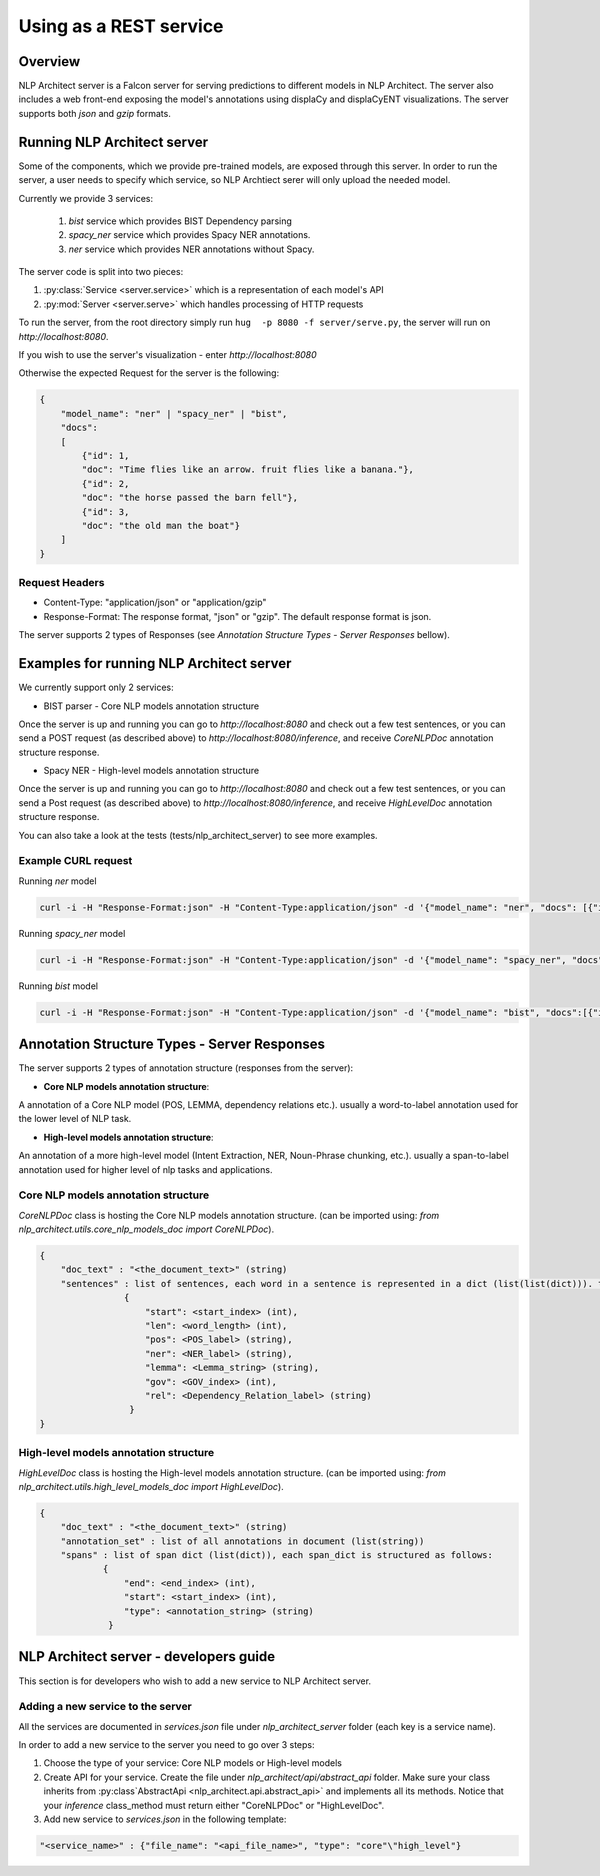.. ---------------------------------------------------------------------------
.. Copyright 2016-2018 Intel Corporation
..
.. Licensed under the Apache License, Version 2.0 (the "License");
.. you may not use this file except in compliance with the License.
.. You may obtain a copy of the License at
..
..      http://www.apache.org/licenses/LICENSE-2.0
..
.. Unless required by applicable law or agreed to in writing, software
.. distributed under the License is distributed on an "AS IS" BASIS,
.. WITHOUT WARRANTIES OR CONDITIONS OF ANY KIND, either express or implied.
.. See the License for the specific language governing permissions and
.. limitations under the License.
.. ---------------------------------------------------------------------------

Using as a REST service
#######################


Overview
========
NLP Architect server is a Falcon server for serving predictions to different models in NLP Architect.
The server also includes a web front-end exposing the model's annotations using displaCy and displaCyENT visualizations.
The server supports both `json` and `gzip` formats.

Running NLP Architect server
============================
Some of the components, which we provide pre-trained models, are exposed through this server. In order to run the server, a user needs to specify which service, so NLP Archtiect serer will only upload the needed model.

Currently we provide 3 services:

 1. `bist` service which provides BIST Dependency parsing
 2. `spacy_ner` service which provides Spacy NER annotations.
 3. `ner` service which provides NER annotations without Spacy.

The server code is split into two pieces:

1. :py:class:`Service <server.service>` which is a representation of each model's API
2. :py:mod:`Server <server.serve>` which handles processing of HTTP requests

To run the server, from the root directory simply run ``hug  -p 8080 -f server/serve.py``, the server will run on `http://localhost:8080`.

If you wish to use the server's visualization - enter `http://localhost:8080`

Otherwise the expected Request for the server is the following:

.. code:: json

    {
        "model_name": "ner" | "spacy_ner" | "bist",
        "docs":
        [
            {"id": 1,
            "doc": "Time flies like an arrow. fruit flies like a banana."},
            {"id": 2,
            "doc": "the horse passed the barn fell"},
            {"id": 3,
            "doc": "the old man the boat"}
        ]
    }

Request Headers
---------------

- Content-Type: "application/json" or "application/gzip"

- Response-Format: The response format, "json" or "gzip". The default response format is json.

The server supports 2 types of Responses (see `Annotation Structure Types - Server Responses` bellow).

Examples for running NLP Architect server
=========================================
We currently support only 2 services:

- BIST parser - Core NLP models annotation structure

Once the server is up and running you can go to `http://localhost:8080`
and check out a few test sentences, or you can send a POST request (as described above)
to `http://localhost:8080/inference`, and receive `CoreNLPDoc` annotation structure response.

.. image :: assets/bist_service.png

- Spacy NER - High-level models annotation structure

Once the server is up and running you can go to `http://localhost:8080`
and check out a few test sentences, or you can send a Post request (as described above)
to `http://localhost:8080/inference`, and receive `HighLevelDoc` annotation structure response.

.. image :: assets/spacy_ner_service.png
.. image :: assets/ner_service.png

You can also take a look at the tests (tests/nlp_architect_server) to see more examples.

Example CURL request
--------------------

Running `ner` model

.. code:: json

    curl -i -H "Response-Format:json" -H "Content-Type:application/json" -d '{"model_name": "ner", "docs": [{"id": 1,"doc": "Intel Corporation is an American multinational corporation and technology company headquartered in Santa Clara, California, in the Silicon Valley."}]}' http://{localhost_ip}:8080/inference

Running `spacy_ner` model

.. code:: json

    curl -i -H "Response-Format:json" -H "Content-Type:application/json" -d '{"model_name": "spacy_ner", "docs": [{"id": 1,"doc": "Intel Corporation is an American multinational corporation and technology company headquartered in Santa Clara, California, in the Silicon Valley."}]}' http://{localhost_ip}:8080/inference


Running `bist` model

.. code:: json

    curl -i -H "Response-Format:json" -H "Content-Type:application/json" -d '{"model_name": "bist", "docs":[{"id": 1,"doc": "Time flies like an arrow. fruit flies like a banana."},{"id": 2,"doc": "the horse passed the barn fell"},{"id": 3,"doc": "the old man the boat"}]}' http://{localhost_ip}:8080/inference


Annotation Structure Types - Server Responses
=============================================
The server supports 2 types of annotation structure (responses from the server):

-  **Core NLP models annotation structure**:

A annotation of a Core NLP model (POS, LEMMA, dependency relations etc.). usually a word-to-label annotation used for the lower level of NLP task.

-  **High-level models annotation structure**:

An annotation of a more high-level model (Intent Extraction, NER, Noun-Phrase chunking, etc.). usually a span-to-label annotation used for higher
level of nlp tasks and applications.

Core NLP models annotation structure
------------------------------------
`CoreNLPDoc` class is hosting the Core NLP models annotation structure.
(can be imported using: `from nlp_architect.utils.core_nlp_models_doc import CoreNLPDoc`).

.. code:: json

    {
        "doc_text" : "<the_document_text>" (string)
        "sentences" : list of sentences, each word in a sentence is represented in a dict (list(list(dict))). the dict is structured as follows:
                    {
                        "start": <start_index> (int),
                        "len": <word_length> (int),
                        "pos": <POS_label> (string),
                        "ner": <NER_label> (string),
                        "lemma": <Lemma_string> (string),
                        "gov": <GOV_index> (int),
                        "rel": <Dependency_Relation_label> (string)
                     }
    }


High-level models annotation structure
--------------------------------------
`HighLevelDoc` class is hosting the High-level models annotation structure.
(can be imported using: `from nlp_architect.utils.high_level_models_doc import HighLevelDoc`).

.. code:: json

    {
        "doc_text" : "<the_document_text>" (string)
        "annotation_set" : list of all annotations in document (list(string))
        "spans" : list of span dict (list(dict)), each span_dict is structured as follows:
                {
                    "end": <end_index> (int),
                    "start": <start_index> (int),
                    "type": <annotation_string> (string)
                 }

NLP Architect server - developers guide
=======================================
This section is for developers who wish to add a new service to NLP Architect server.

Adding a new service to the server
----------------------------------
All the services are documented in `services.json` file under `nlp_architect_server` folder (each key is a service name).

In order to add a new service to the server you need to go over 3 steps:

1. Choose the type of your service: Core NLP models or High-level models

2. Create API for your service. Create the file under `nlp_architect/api/abstract_api` folder. Make sure your class inherits from :py:class`AbstractApi <nlp_architect.api.abstract_api>` and implements all its methods. Notice that your `inference` class_method must return either "CoreNLPDoc" or "HighLevelDoc".

3. Add new service to `services.json` in the following template:

.. code:: json

    "<service_name>" : {"file_name": "<api_file_name>", "type": "core"\"high_level"}
